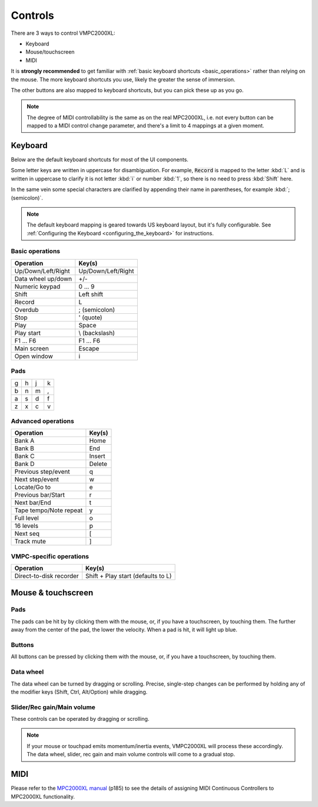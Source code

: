 Controls
========

There are 3 ways to control VMPC2000XL:

* Keyboard
* Mouse/touchscreen
* MIDI

It is **strongly recommended** to get familiar with :ref:`basic keyboard shortcuts <basic_operations>` rather than relying on the mouse. The more keyboard shortcuts you use, likely the greater the sense of immersion.

The other buttons are also mapped to keyboard shortcuts, but you can pick these up as you go.

.. note::

  The degree of MIDI controllability is the same as on the real MPC2000XL, i.e. not every button can be mapped to a MIDI control change parameter, and there's a limit to 4 mappings at a given moment.

Keyboard
--------

Below are the default keyboard shortcuts for most of the UI components.

Some letter keys are written in uppercase for disambiguation. For example, :code:`Record` is mapped to the letter :kbd:`L` and is written in uppercase to clarify it is not letter :kbd:`i` or number :kbd:`1`, so there is no need to press :kbd:`Shift` here.

In the same vein some special characters are clarified by appending their name in parentheses, for example :kbd:`; (semicolon)`.

.. note::

  The default keyboard mapping is geared towards US keyboard layout, but it's fully configurable. See :ref:`Configuring the Keyboard <configuring_the_keyboard>` for instructions.

.. _basic_operations:

Basic operations
++++++++++++++++

================== ==================
Operation          Key(s)
================== ==================
Up/Down/Left/Right Up/Down/Left/Right
Data wheel up/down +/-
Numeric keypad     0 ... 9
Shift              Left shift
Record             L
Overdub            ; (semicolon)
Stop               ' (quote)
Play               Space
Play start         \\ (backslash)
F1 ... F6          F1 ... F6
Main screen        Escape
Open window        i
================== ==================

Pads
++++

+-+-+-+-+
|g|h|j|k|
+-+-+-+-+
|b|n|m|,|
+-+-+-+-+
|a|s|d|f|
+-+-+-+-+
|z|x|c|v|
+-+-+-+-+

Advanced operations
+++++++++++++++++++

====================== ======
Operation              Key(s)
====================== ======
Bank A                 Home
Bank B                 End
Bank C                 Insert
Bank D                 Delete
Previous step/event    q
Next step/event        w
Locate/Go to           e
Previous bar/Start     r
Next bar/End           t
Tape tempo/Note repeat y
Full level             o
16 levels              p
Next seq               [
Track mute             ]
====================== ======

VMPC-specific operations
++++++++++++++++++++++++

======================= ==================================
Operation               Key(s)
======================= ==================================
Direct-to-disk recorder Shift + Play start (defaults to L)
======================= ==================================

Mouse & touchscreen
-------------------

Pads
++++

The pads can be hit by by clicking them with the mouse, or, if you have a touchscreen, by touching them. The further away from the center of the pad, the lower the velocity. When a pad is hit, it will light up blue.

Buttons
+++++++

All buttons can be pressed by clicking them with the mouse, or, if you have a touchscreen, by touching them.

Data wheel
++++++++++

The data wheel can be turned by dragging or scrolling. Precise, single-step changes can be performed by holding any of the modifier keys (Shift, Ctrl, Alt/Option) while dragging.

Slider/Rec gain/Main volume
+++++++++++++++++++++++++++

These controls can be operated by dragging or scrolling.

.. note::

  If your mouse or touchpad emits momentum/inertia events, VMPC2000XL will process these accordingly. The data wheel, slider, rec gain and main volume controls will come to a gradual stop.

MIDI
----

Please refer to the `MPC2000XL manual <https://www.platinumaudiolab.com/free_stuff/manuals/Akai/akai_mpc2000xl_manual.pdf>`_ (p185) to see the details of assigning MIDI Continuous Controllers to MPC2000XL functionality.
